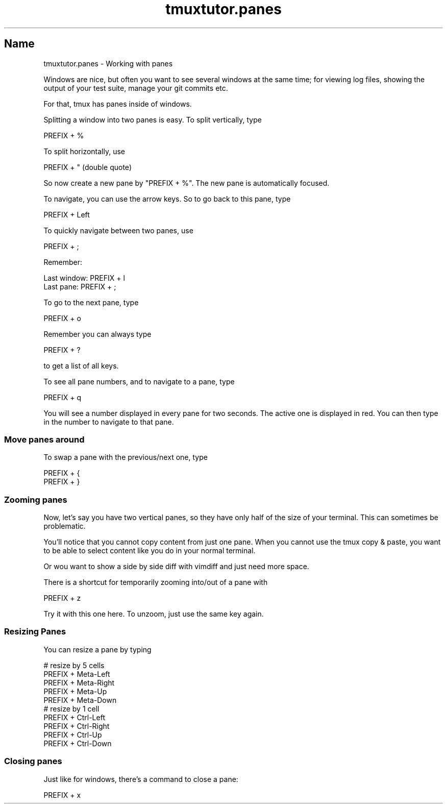 .\" Automatically generated by Pod::Man 2.28 (Pod::Simple 3.28)
.\"
.\" Standard preamble:
.\" ========================================================================
.de Sp \" Vertical space (when we can't use .PP)
.if t .sp .5v
.if n .sp
..
.de Vb \" Begin verbatim text
.ft CW
.nf
.ne \\$1
..
.de Ve \" End verbatim text
.ft R
.fi
..
.\" Set up some character translations and predefined strings.  \*(-- will
.\" give an unbreakable dash, \*(PI will give pi, \*(L" will give a left
.\" double quote, and \*(R" will give a right double quote.  \*(C+ will
.\" give a nicer C++.  Capital omega is used to do unbreakable dashes and
.\" therefore won't be available.  \*(C` and \*(C' expand to `' in nroff,
.\" nothing in troff, for use with C<>.
.tr \(*W-
.ds C+ C\v'-.1v'\h'-1p'\s-2+\h'-1p'+\s0\v'.1v'\h'-1p'
.ie n \{\
.    ds -- \(*W-
.    ds PI pi
.    if (\n(.H=4u)&(1m=24u) .ds -- \(*W\h'-12u'\(*W\h'-12u'-\" diablo 10 pitch
.    if (\n(.H=4u)&(1m=20u) .ds -- \(*W\h'-12u'\(*W\h'-8u'-\"  diablo 12 pitch
.    ds L" ""
.    ds R" ""
.    ds C` ""
.    ds C' ""
'br\}
.el\{\
.    ds -- \|\(em\|
.    ds PI \(*p
.    ds L" ``
.    ds R" ''
.    ds C`
.    ds C'
'br\}
.\"
.\" Escape single quotes in literal strings from groff's Unicode transform.
.ie \n(.g .ds Aq \(aq
.el       .ds Aq '
.\"
.\" If the F register is turned on, we'll generate index entries on stderr for
.\" titles (.TH), headers (.SH), subsections (.SS), items (.Ip), and index
.\" entries marked with X<> in POD.  Of course, you'll have to process the
.\" output yourself in some meaningful fashion.
.\"
.\" Avoid warning from groff about undefined register 'F'.
.de IX
..
.nr rF 0
.if \n(.g .if rF .nr rF 1
.if (\n(rF:(\n(.g==0)) \{
.    if \nF \{
.        de IX
.        tm Index:\\$1\t\\n%\t"\\$2"
..
.        if !\nF==2 \{
.            nr % 0
.            nr F 2
.        \}
.    \}
.\}
.rr rF
.\" ========================================================================
.\"
.IX Title "tmuxtutor.panes 1"
.TH tmuxtutor.panes 1 "July 2016" "Generated by Swim v0.1.43" "Working with panes"
.\" For nroff, turn off justification.  Always turn off hyphenation; it makes
.\" way too many mistakes in technical documents.
.if n .ad l
.nh
.SH "Name"
.IX Header "Name"
tmuxtutor.panes \- Working with panes
.PP
Windows are nice, but often you want to see several windows at the same time; for viewing log files, showing the output of your test suite, manage your git commits etc.
.PP
For that, tmux has panes inside of windows.
.PP
Splitting a window into two panes is easy. To split vertically, type
.PP
.Vb 1
\&      PREFIX + %
.Ve
.PP
To split horizontally, use
.PP
.Vb 1
\&      PREFIX + " (double quote)
.Ve
.PP
So now create a new pane by \f(CW\*(C`PREFIX + %\*(C'\fR. The new pane is automatically focused.
.PP
To navigate, you can use the arrow keys. So to go back to this pane, type
.PP
.Vb 1
\&      PREFIX + Left
.Ve
.PP
To quickly navigate between two panes, use
.PP
.Vb 1
\&      PREFIX + ;
.Ve
.PP
Remember:
.PP
.Vb 2
\&      Last window: PREFIX + l
\&      Last pane:   PREFIX + ;
.Ve
.PP
To go to the next pane, type
.PP
.Vb 1
\&      PREFIX + o
.Ve
.PP
Remember you can always type
.PP
.Vb 1
\&      PREFIX + ?
.Ve
.PP
to get a list of all keys.
.PP
To see all pane numbers, and to navigate to a pane, type
.PP
.Vb 1
\&      PREFIX + q
.Ve
.PP
You will see a number displayed in every pane for two seconds. The active one is displayed in red. You can then type in the number to navigate to that pane.
.SS "Move panes around"
.IX Subsection "Move panes around"
To swap a pane with the previous/next one, type
.PP
.Vb 2
\&      PREFIX + {
\&      PREFIX + }
.Ve
.SS "Zooming panes"
.IX Subsection "Zooming panes"
Now, let's say you have two vertical panes, so they have only half of the size of your terminal. This can sometimes be problematic.
.PP
You'll notice that you cannot copy content from just one pane. When you cannot use the tmux copy & paste, you want to be able to select content like you do in your normal terminal.
.PP
Or wou want to show a side by side diff with vimdiff and just need more space.
.PP
There is a shortcut for temporarily zooming into/out of a pane with
.PP
.Vb 1
\&      PREFIX + z
.Ve
.PP
Try it with this one here. To unzoom, just use the same key again.
.SS "Resizing Panes"
.IX Subsection "Resizing Panes"
You can resize a pane by typing
.PP
.Vb 10
\&      # resize by 5 cells
\&      PREFIX + Meta\-Left
\&      PREFIX + Meta\-Right
\&      PREFIX + Meta\-Up
\&      PREFIX + Meta\-Down
\&      # resize by 1 cell
\&      PREFIX + Ctrl\-Left
\&      PREFIX + Ctrl\-Right
\&      PREFIX + Ctrl\-Up
\&      PREFIX + Ctrl\-Down
.Ve
.SS "Closing panes"
.IX Subsection "Closing panes"
Just like for windows, there's a command to close a pane:
.PP
.Vb 1
\&      PREFIX + x
.Ve
